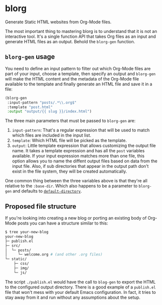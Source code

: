 * blorg

  Generate Static HTML websites from Org-Mode files.

  The most important thing to mastering blorg is to understand that it
  is not an interactive tool. It's a single function API that takes
  Org files as an input and generate HTML files as an output.  Behold
  the ~blorg-gen~ function.

** ~blorg-gen~ usage

   You need to define an input pattern to filter out which Org-Mode
   files are part of your input, choose a template, then specify an
   output and ~blorg-gen~ will make the HTML content and the metadata
   of the Org-Mode file available to the template and finally generate
   an HTML file and save it in a file:

   #+begin_src emacs-lisp
   (blorg-gen
    :input-pattern "posts/.*\\.org$"
    :template "post.html"
    :output "output/{{ slug }}/index.html")
   #+end_src

   The three main parameters that must be passed to ~blorg-gen~ are:

   1. ~input-pattern~: That's a regular expression that will be used
      to match which files are included in the input list.
   2. ~template~: Which HTML file will be picked as the template.
   3. ~output~: Little template expression that allows customizing the
      output file name. It takes a template expression and has all the
      ~post~ variables available.  If your input expression matches
      more than one file, this option allows you to name the diffent
      output files based on data from the input file.  Also, if sub
      directories that appear in the output path don't exist in the
      file system, they will be created automatically.

   One common thing between the three variables above is that they're
   all relative to the ~:base-dir~.  Which also happens to be a
   parameter to ~blorg-gen~ and defaults to [[https://www.gnu.org/software/emacs/manual/html_node/emacs/File-Names.html#index-default-directory_002c-of-a-buffer-1187][~default-directory~]].

** Proposed file structure

   If you're looking into creating a new blog or porting an existing
   body of Org-Mode posts you can have a structure similar to this:

   #+begin_src sh
   $ tree your-new-blog
   your-new-blog
   ├─ publish.el
   ├─ src/
   │  └─ posts/
   │     └─ welcome.org # (and other .org files)
   └─ static/
       ├─ css/
       ├─ img/
       └─ js/
   #+end_src

   The script ~./publish.el~ would have the call to ~blog-gen~ to
   export the HTML to the configured output directory.  There is a
   good example of a ~publish.el~ file that won't mess with your
   default Emacs configuration. In fact, it tries to stay away from it
   and run without any assumptions about the setup.
